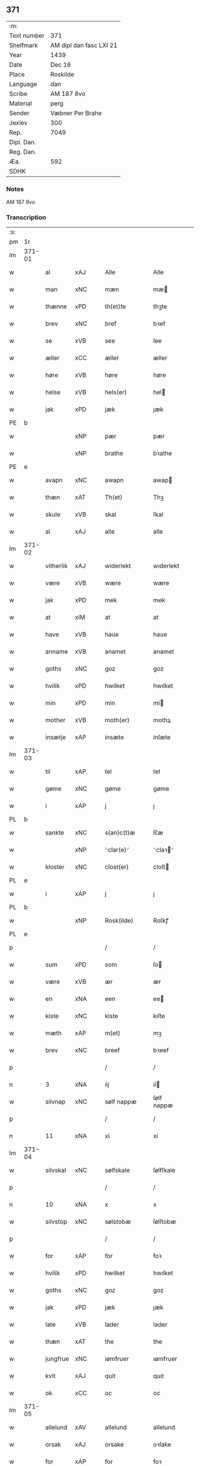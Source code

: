 ** 371
| :m:         |                         |
| Text number | 371                     |
| Shelfmark   | AM dipl dan fasc LXI 21 |
| Year        | 1439                    |
| Date        | Dec 16                  |
| Place       | Roskilde                |
| Language    | dan                     |
| Scribe      | AM 187 8vo              |
| Material    | perg                    |
| Sender      | Væbner Per Brahe        |
| Jexlev      | 300                     |
| Rep.        | 7049                    |
| Dipl. Dan.  |                         |
| Reg. Dan.   |                         |
| Æa.         | 592                     |
| SDHK        |                         |

*** Notes
AM 187 8vo

*** Transcription
| :s: |        |           |     |   |   |                 |            |   |   |   |   |     |   |   |    |        |
| pm  | 1r     |           |     |   |   |                 |            |   |   |   |   |     |   |   |    |        |
| lm  | 371-01 |           |     |   |   |                 |            |   |   |   |   |     |   |   |    |        |
| w   |        | al        | xAJ |   |   | Alle            | Alle       |   |   |   |   | dan |   |   |    | 371-01 |
| w   |        | man       | xNC |   |   | mæn             | mæ        |   |   |   |   | dan |   |   |    | 371-01 |
| w   |        | thænne    | xPD |   |   | th(et)te        | thꝫte      |   |   |   |   | dan |   |   |    | 371-01 |
| w   |        | brev      | xNC |   |   | bref            | bꝛef       |   |   |   |   | dan |   |   |    | 371-01 |
| w   |        | se        | xVB |   |   | see             | ſee        |   |   |   |   | dan |   |   |    | 371-01 |
| w   |        | æller     | xCC |   |   | æller           | æller      |   |   |   |   | dan |   |   |    | 371-01 |
| w   |        | høre      | xVB |   |   | høre            | høre       |   |   |   |   | dan |   |   |    | 371-01 |
| w   |        | helse     | xVB |   |   | hels(er)        | hel       |   |   |   |   | dan |   |   |    | 371-01 |
| w   |        | jak       | xPD |   |   | jæk             | ȷæk        |   |   |   |   | dan |   |   |    | 371-01 |
| PE  | b      |           |     |   |   |                 |            |   |   |   |   |     |   |   |    |        |
| w   |        |           | xNP |   |   | pær             | pær        |   |   |   |   | dan |   |   |    | 371-01 |
| w   |        |           | xNP |   |   | brathe          | bꝛathe     |   |   |   |   | dan |   |   |    | 371-01 |
| PE  | e      |           |     |   |   |                 |            |   |   |   |   |     |   |   |    |        |
| w   |        | avapn     | xNC |   |   | awapn           | awap      |   |   |   |   | dan |   |   |    | 371-01 |
| w   |        | thæn      | xAT |   |   | Th(et)          | Thꝫ        |   |   |   |   | dan |   |   |    | 371-01 |
| w   |        | skule     | xVB |   |   | skal            | ſkal       |   |   |   |   | dan |   |   |    | 371-01 |
| w   |        | al        | xAJ |   |   | alle            | alle       |   |   |   |   | dan |   |   |    | 371-01 |
| lm  | 371-02 |           |     |   |   |                 |            |   |   |   |   |     |   |   |    |        |
| w   |        | vitherlik | xAJ |   |   | widerlekt       | wıderlekt  |   |   |   |   | dan |   |   |    | 371-02 |
| w   |        | være      | xVB |   |   | wære            | wære       |   |   |   |   | dan |   |   |    | 371-02 |
| w   |        | jak       | xPD |   |   | mek             | mek        |   |   |   |   | dan |   |   |    | 371-02 |
| w   |        | at        | xIM |   |   | at              | at         |   |   |   |   | dan |   |   |    | 371-02 |
| w   |        | have      | xVB |   |   | haue            | haue       |   |   |   |   | dan |   |   |    | 371-02 |
| w   |        | anname    | xVB |   |   | anamet          | anamet     |   |   |   |   | dan |   |   |    | 371-02 |
| w   |        | goths     | xNC |   |   | goz             | goz        |   |   |   |   | dan |   |   |    | 371-02 |
| w   |        | hvilik    | xPD |   |   | hwilket         | hwılket    |   |   |   |   | dan |   |   |    | 371-02 |
| w   |        | min       | xPD |   |   | min             | mí        |   |   |   |   | dan |   |   |    | 371-02 |
| w   |        | mother    | xVB |   |   | moth(er)        | mothꝝ      |   |   |   |   | dan |   |   |    | 371-02 |
| w   |        | insætje   | xAP |   |   | insæte          | ínſæte     |   |   |   |   | dan |   |   |    | 371-02 |
| lm  | 371-03 |           |     |   |   |                 |            |   |   |   |   |     |   |   |    |        |
| w   |        | til       | xAP |   |   | tel             | tel        |   |   |   |   | dan |   |   |    | 371-03 |
| w   |        | gøme      | xNC |   |   | gøme            | gøme       |   |   |   |   | dan |   |   |    | 371-03 |
| w   |        | i         | xAP |   |   | j               | ȷ          |   |   |   |   | dan |   |   |    | 371-03 |
| PL  | b      |           |     |   |   |                 |            |   |   |   |   |     |   |   |    |        |
| w   |        | sankte    | xNC |   |   | s(an)c(t)æ      | ſc̅æ        |   |   |   |   | dan |   |   |    | 371-03 |
| w   |        |           | xNP |   |   | ⸌clar(e)⸍       | ⸌claꝛ⸍    |   |   |   |   | dan |   |   |    | 371-03 |
| w   |        | kloster   | xNC |   |   | clost(er)       | cloſt     |   |   |   |   | dan |   |   |    | 371-03 |
| PL  | e      |           |     |   |   |                 |            |   |   |   |   |     |   |   |    |        |
| w   |        | i         | xAP |   |   | j               | ȷ          |   |   |   |   | dan |   |   |    | 371-03 |
| PL  | b      |           |     |   |   |                 |            |   |   |   |   |     |   |   |    |        |
| w   |        |           | xNP |   |   | Rosk(ilde)      | Roſkꝭ      |   |   |   |   | dan |   |   |    | 371-03 |
| PL  | e      |           |     |   |   |                 |            |   |   |   |   |     |   |   |    |        |
| p   |        |           |     |   |   | /               | /          |   |   |   |   | dan |   |   |    | 371-03 |
| w   |        | sum       | xPD |   |   | som             | ſo        |   |   |   |   | dan |   |   |    | 371-03 |
| w   |        | være      | xVB |   |   | ær              | ær         |   |   |   |   | dan |   |   |    | 371-03 |
| w   |        | en        | xNA |   |   | een             | ee        |   |   |   |   | dan |   |   |    | 371-03 |
| w   |        | kiste     | xNC |   |   | kiste           | kıſte      |   |   |   |   | dan |   |   |    | 371-03 |
| w   |        | mæth      | xAP |   |   | m(et)           | mꝫ         |   |   |   |   | dan |   |   |    | 371-03 |
| w   |        | brev      | xNC |   |   | breef           | bꝛeef      |   |   |   |   | dan |   |   |    | 371-03 |
| p   |        |           |     |   |   | /               | /          |   |   |   |   | dan |   |   |    | 371-03 |
| n   |        | 3         | xNA |   |   | iij             | íí        |   |   |   |   | dan |   |   |    | 371-03 |
| w   |        | silvnap   | xNC |   |   | sølf nappæ      | ſølf nappæ |   |   |   |   | dan |   |   |    | 371-03 |
| p   |        |           |     |   |   | /               | /          |   |   |   |   | dan |   |   |    | 371-03 |
| n   |        | 11        | xNA |   |   | xi              | xí         |   |   |   |   | dan |   |   |    | 371-03 |
| lm  | 371-04 |           |     |   |   |                 |            |   |   |   |   |     |   |   |    |        |
| w   |        | silvskal  | xNC |   |   | sølfskale       | ſølfſkale  |   |   |   |   | dan |   |   |    | 371-04 |
| p   |        |           |     |   |   | /               | /          |   |   |   |   | dan |   |   |    | 371-04 |
| n   |        | 10        | xNA |   |   | x               | x          |   |   |   |   | dan |   |   |    | 371-04 |
| w   |        | silvstop  | xNC |   |   | sølstobæ        | ſølſtobæ   |   |   |   |   | dan |   |   |    | 371-04 |
| p   |        |           |     |   |   | /               | /          |   |   |   |   | dan |   |   |    | 371-04 |
| w   |        | for       | xAP |   |   | for             | foꝛ        |   |   |   |   | dan |   |   |    | 371-04 |
| w   |        | hvilik    | xPD |   |   | hwilket         | hwılket    |   |   |   |   | dan |   |   |    | 371-04 |
| w   |        | goths     | xNC |   |   | goz             | goz        |   |   |   |   | dan |   |   |    | 371-04 |
| w   |        | jak       | xPD |   |   | jæk             | ȷæk        |   |   |   |   | dan |   |   |    | 371-04 |
| w   |        | late      | xVB |   |   | lader           | lader      |   |   |   |   | dan |   |   |    | 371-04 |
| w   |        | thæn      | xAT |   |   | the             | the        |   |   |   |   | dan |   |   |    | 371-04 |
| w   |        | jungfrue  | xNC |   |   | iømfruer        | ıømfruer   |   |   |   |   | dan |   |   |    | 371-04 |
| w   |        | kvit      | xAJ |   |   | quit            | quıt       |   |   |   |   | dan |   |   |    | 371-04 |
| w   |        | ok        | xCC |   |   | oc              | oc         |   |   |   |   | dan |   |   |    | 371-04 |
| lm  | 371-05 |           |     |   |   |                 |            |   |   |   |   |     |   |   |    |        |
| w   |        | allelund  | xAV |   |   | allelund        | allelund   |   |   |   |   | dan |   |   |    | 371-05 |
| w   |        | orsak     | xAJ |   |   | orsake          | oꝛſake     |   |   |   |   | dan |   |   |    | 371-05 |
| w   |        | for       | xAP |   |   | for             | foꝛ        |   |   |   |   | dan |   |   |    | 371-05 |
| w   |        | jak       | xPD |   |   | mek             | mek        |   |   |   |   | dan |   |   |    | 371-05 |
| w   |        | ok        | xCC |   |   | oc              | oc         |   |   |   |   | dan |   |   |    | 371-05 |
| w   |        | min       | xPD |   |   | mine            | míne       |   |   |   |   | dan |   |   |    | 371-05 |
| w   |        | arving    | xNC |   |   | arwinge         | arwínge    |   |   |   |   | dan |   |   |    | 371-05 |
| w   |        |           | lat |   |   | Jn              | Jn         |   |   |   |   | lat |   |   | =  | 371-05 |
| w   |        |           | lat |   |   | cui(us)         | cuı       |   |   |   |   | lat |   |   | == | 371-05 |
| w   |        |           | lat |   |   | rei             | reı        |   |   |   |   | lat |   |   |    | 371-05 |
| w   |        |           | lat |   |   | testimonio      | teſtímonıo |   |   |   |   | lat |   |   |    | 371-05 |
| lm  | 371-06 |           |     |   |   |                 |            |   |   |   |   |     |   |   |    |        |
| w   |        |           | lat |   |   | sigillu(m)      | ſıgıllu̅    |   |   |   |   | lat |   |   |    | 371-06 |
| w   |        |           | lat |   |   | meu(m)          | meu̅        |   |   |   |   | lat |   |   |    | 371-06 |
| w   |        |           | lat |   |   | p(rese)ntib(us) | pn̅tıbꝫ     |   |   |   |   | lat |   |   |    | 371-06 |
| w   |        |           | lat |   |   | e(st)           | e̅          |   |   |   |   | lat |   |   |    | 371-06 |
| w   |        |           | lat |   |   | appensu(m)      | aenſu̅     |   |   |   |   | lat |   |   |    | 371-06 |
| w   |        |           | lat |   |   | vna             | vna        |   |   |   |   | lat |   |   |    | 371-06 |
| w   |        |           | lat |   |   | cu(m)           | cu̅         |   |   |   |   | lat |   |   |    | 371-06 |
| w   |        |           | lat |   |   | sigill(a)       | ſıgıl̅l     |   |   |   |   | lat |   |   |    | 371-06 |
| w   |        |           | lat |   |   | ven(er)abil(is) | venabıl̅   |   |   |   |   | lat |   |   |    | 371-06 |
| w   |        |           | lat |   |   | p(at)ris        | pꝛ̅ı       |   |   |   |   | lat |   |   |    | 371-06 |
| w   |        |           | lat |   |   | (et)            |           |   |   |   |   | lat |   |   |    | 371-06 |
| w   |        |           | lat |   |   | d(omi)ni        | dn̅ı        |   |   |   |   | lat |   |   |    | 371-06 |
| PE  | b      |           |     |   |   |                 |            |   |   |   |   |     |   |   |    |        |
| w   |        |           | lat |   |   | ioh(ann)is      | ıoh̅ı      |   |   |   |   | lat |   |   |    | 371-06 |
| PE  | e      |           |     |   |   |                 |            |   |   |   |   |     |   |   |    |        |
| lm  | 371-07 |           |     |   |   |                 |            |   |   |   |   |     |   |   |    |        |
| PL  | b      |           |     |   |   |                 |            |   |   |   |   |     |   |   |    |        |
| w   |        |           | lat |   |   | Rosk(ildensis)  | Roſkꝭ      |   |   |   |   | lat |   |   |    | 371-07 |
| PL  | e      |           |     |   |   |                 |            |   |   |   |   |     |   |   |    |        |
| w   |        |           | lat |   |   | ep(iscop)i      | epı̅        |   |   |   |   | lat |   |   |    | 371-07 |
| w   |        |           | lat |   |   | (et)            |           |   |   |   |   | lat |   |   |    | 371-07 |
| w   |        |           | lat |   |   | d(omi)ni        | dn̅ı        |   |   |   |   | lat |   |   |    | 371-07 |
| PE  | b      |           |     |   |   |                 |            |   |   |   |   |     |   |   |    |        |
| w   |        |           | lat |   |   | olæf            | olæf       |   |   |   |   | lat |   |   |    | 371-07 |
| w   |        |           | lat |   |   | da              | da         |   |   |   |   | lat |   |   |    | 371-07 |
| PE  | e      |           |     |   |   |                 |            |   |   |   |   |     |   |   |    |        |
| w   |        |           | lat |   |   | p(re)positi     | ̅oſıtí     |   |   |   |   | lat |   |   |    | 371-07 |
| PL  | b      |           |     |   |   |                 |            |   |   |   |   |     |   |   |    |        |
| w   |        |           | lat |   |   | Rosk(ildensis)  | Roſkꝭ      |   |   |   |   | lat |   |   |    | 371-07 |
| PL  | e      |           |     |   |   |                 |            |   |   |   |   |     |   |   |    |        |
| w   |        |           | lat |   |   | (et)            |           |   |   |   |   | lat |   |   |    | 371-07 |
| PE  | b      |           |     |   |   |                 |            |   |   |   |   |     |   |   |    |        |
| w   |        |           | lat |   |   | bonde           | bonde      |   |   |   |   | lat |   |   |    | 371-07 |
| w   |        |           | lat |   |   | ieps(øn)        | ıep       |   |   |   |   | lat |   |   |    | 371-07 |
| PE  | e      |           |     |   |   |                 |            |   |   |   |   |     |   |   |    |        |
| w   |        |           | lat |   |   | armigeri        | armıgerí   |   |   |   |   | lat |   |   |    | 371-07 |
| w   |        |           |     |   |   |                 |            |   |   |   |   | lat |   |   |    | 371-07 |
| lm  | 371-08 |           |     |   |   |                 |            |   |   |   |   |     |   |   |    |        |
| w   |        |           | lat |   |   | Datu(m)         | Datu̅       |   |   |   |   | lat |   |   |    | 371-08 |
| PL  | b      |           |     |   |   |                 |            |   |   |   |   |     |   |   |    |        |
| w   |        |           | lat |   |   | Rosk(ildis)     | Roſkꝭ      |   |   |   |   | lat |   |   |    | 371-08 |
| PL  | e      |           |     |   |   |                 |            |   |   |   |   |     |   |   |    |        |
| w   |        |           | lat |   |   | an(n)o          | an̅o        |   |   |   |   | lat |   |   |    | 371-08 |
| w   |        |           | lat |   |   | d(omi)ni        | dn̅ı        |   |   |   |   | lat |   |   |    | 371-08 |
| n   |        |           | lat |   |   | M.              | .         |   |   |   |   | lat |   |   |    | 371-08 |
| n   |        |           | lat |   |   | cd.             | cd.        |   |   |   |   | lat |   |   |    | 371-08 |
| n   |        |           | lat |   |   | xxx.            | xxx.       |   |   |   |   | lat |   |   |    | 371-08 |
| n   |        |           | lat |   |   | ix              | ıx         |   |   |   |   | lat |   |   |    | 371-08 |
| w   |        |           | lat |   |   | f(e)ria         | frıa      |   |   |   |   | lat |   |   |    | 371-08 |
| w   |        |           | lat |   |   | iiij           | ıııȷ      |   |   |   |   | lat |   |   |    | 371-08 |
| w   |        |           | lat |   |   | q(ua)tuor       | qtuoꝛ     |   |   |   |   | lat |   |   |    | 371-08 |
| w   |        |           | lat |   |   | t(em)p(oru)m    | tp̲        |   |   |   |   | lat |   |   |    | 371-08 |
| w   |        |           | lat |   |   | an(te)          | an̅         |   |   |   |   | lat |   |   |    | 371-08 |
| w   |        |           | lat |   |   | natiui(tatem)   | natıuıͭͤͫ     |   |   |   |   | lat |   |   |    | 371-08 |
| lm  | 371-09 |           |     |   |   |                 |            |   |   |   |   |     |   |   |    |        |
| w   |        |           | lat |   |   | d(omi)ni        | dn̅ı        |   |   |   |   | lat |   |   |    | 371-09 |
| :e: |        |           |     |   |   |                 |            |   |   |   |   |     |   |   |    |        |



